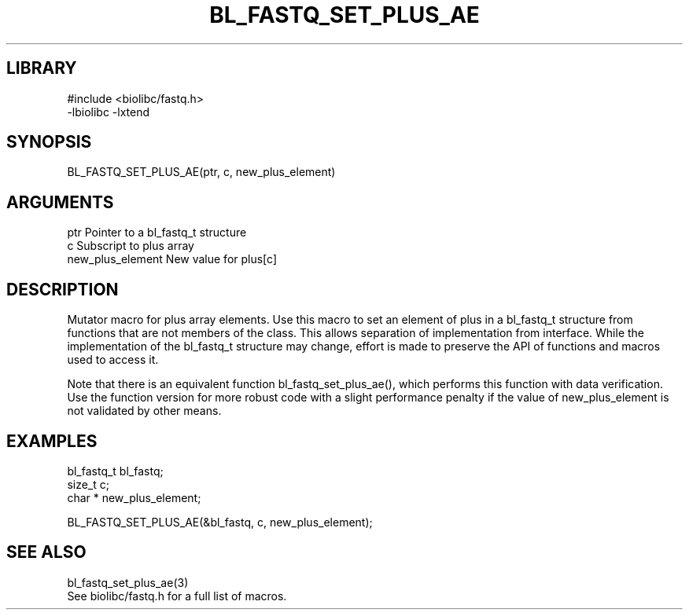 \" Generated by /home/bacon/scripts/gen-get-set
.TH BL_FASTQ_SET_PLUS_AE 3

.SH LIBRARY
.nf
.na
#include <biolibc/fastq.h>
-lbiolibc -lxtend
.ad
.fi

\" Convention:
\" Underline anything that is typed verbatim - commands, etc.
.SH SYNOPSIS
.PP
.nf 
.na
BL_FASTQ_SET_PLUS_AE(ptr, c, new_plus_element)
.ad
.fi

.SH ARGUMENTS
.nf
.na
ptr                     Pointer to a bl_fastq_t structure
c                       Subscript to plus array
new_plus_element        New value for plus[c]
.ad
.fi

.SH DESCRIPTION

Mutator macro for plus array elements.  Use this macro to set
an element of plus in a bl_fastq_t structure from functions
that are not members of the class.
This allows separation of implementation from interface.  While the
implementation of the bl_fastq_t structure may change, effort is made to
preserve the API of functions and macros used to access it.

Note that there is an equivalent function bl_fastq_set_plus_ae(), which performs
this function with data verification.  Use the function version for more
robust code with a slight performance penalty if the value of
new_plus_element is not validated by other means.

.SH EXAMPLES

.nf
.na
bl_fastq_t      bl_fastq;
size_t          c;
char *          new_plus_element;

BL_FASTQ_SET_PLUS_AE(&bl_fastq, c, new_plus_element);
.ad
.fi

.SH SEE ALSO

.nf
.na
bl_fastq_set_plus_ae(3)
See biolibc/fastq.h for a full list of macros.
.ad
.fi
